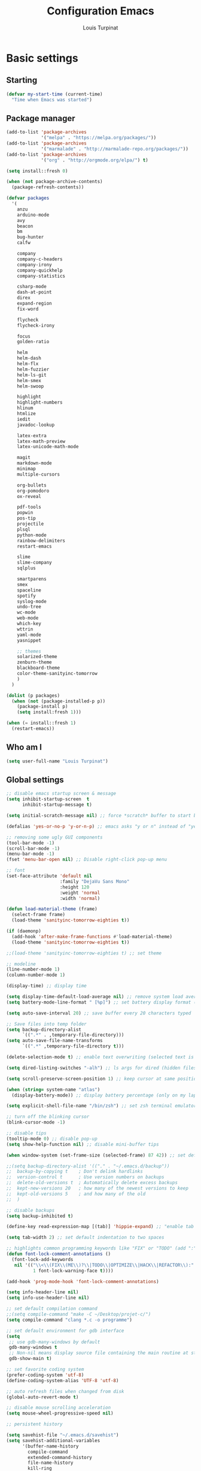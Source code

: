 #+TITLE: Configuration Emacs
#+AUTHOR: Louis Turpinat

* Basic settings
** Starting
#+BEGIN_SRC emacs-lisp
  (defvar my-start-time (current-time)
    "Time when Emacs was started")
#+END_SRC
** Package manager
#+BEGIN_SRC emacs-lisp
  (add-to-list 'package-archives
               '("melpa" . "https://melpa.org/packages/"))
  (add-to-list 'package-archives 
               '("marmalade" . "http://marmalade-repo.org/packages/"))
  (add-to-list 'package-archives
               '("org" . "http://orgmode.org/elpa/") t)

  (setq install::fresh 0)

  (when (not package-archive-contents)
    (package-refresh-contents))

  (defvar packages
    '(
      anzu
      arduino-mode
      avy
      beacon
      bm
      bug-hunter
      calfw

      company
      company-c-headers
      company-irony
      company-quickhelp
      company-statistics

      csharp-mode
      dash-at-point
      direx
      expand-region
      fix-word

      flycheck
      flycheck-irony

      focus
      golden-ratio

      helm
      helm-dash
      helm-flx
      helm-fuzzier
      helm-ls-git
      helm-smex
      helm-swoop

      highlight
      highlight-numbers
      hlinum
      htmlize
      iedit
      javadoc-lookup

      latex-extra
      latex-math-preview
      latex-unicode-math-mode

      magit
      markdown-mode
      minimap
      multiple-cursors

      org-bullets
      org-pomodoro
      ox-reveal

      pdf-tools
      popwin
      pos-tip
      projectile
      plsql
      python-mode
      rainbow-delimiters
      restart-emacs

      slime
      slime-company
      sqlplus

      smartparens
      smex
      spaceline
      spotify
      syslog-mode
      undo-tree
      wc-mode
      web-mode
      which-key
      wttrin
      yaml-mode
      yasnippet  

      ;; themes
      solarized-theme
      zenburn-theme
      blackboard-theme
      color-theme-sanityinc-tomorrow
      )
    )

  (dolist (p packages)
    (when (not (package-installed-p p))
      (package-install p)
      (setq install:fresh 1)))

  (when (= install::fresh 1)
    (restart-emacs))
#+END_SRC

** Who am I
#+BEGIN_SRC emacs-lisp
(setq user-full-name "Louis Turpinat")
#+END_SRC
** Global settings
#+BEGIN_SRC emacs-lisp
  ;; disable emacs startup screen & message
  (setq inhibit-startup-screen  t
        inhibit-startup-message t)

  (setq initial-scratch-message nil) ;; force *scratch* buffer to start blank

  (defalias 'yes-or-no-p 'y-or-n-p) ;; emacs asks "y or n" instead of "yes or no"

  ;; removing some ugly GUI components
  (tool-bar-mode -1)
  (scroll-bar-mode -1) 
  (menu-bar-mode -1) 
  (fset 'menu-bar-open nil) ;; Disable right-click pop-up menu

  ;; font
  (set-face-attribute 'default nil
                      :family "DejaVu Sans Mono"
                      :height 120
                      :weight 'normal
                      :width 'normal)

  (defun load-material-theme (frame)
    (select-frame frame)
    (load-theme 'sanityinc-tomorrow-eighties t))

  (if (daemonp)
    (add-hook 'after-make-frame-functions #'load-material-theme)
    (load-theme 'sanityinc-tomorrow-eighties t))

  ;;(load-theme 'sanityinc-tomorrow-eighties t) ;; set theme

  ;; modeline
  (line-number-mode 1)
  (column-number-mode 1)

  (display-time) ;; display time

  (setq display-time-default-load-average nil) ;; remove system load average (which is usually by the time display)
  (setq battery-mode-line-format " [%p]") ;; set battery display format (in percentage)

  (setq auto-save-interval 20) ;; save buffer every 20 characters typed

  ;; Save files into temp folder
  (setq backup-directory-alist
        `((".*" . ,temporary-file-directory)))
  (setq auto-save-file-name-transforms
        `((".*" ,temporary-file-directory t)))

  (delete-selection-mode t) ;; enable text overwriting (selected text is removed when a key is pressed)

  (setq dired-listing-switches "-alh") ;; ls args for dired (hidden files & folders, listed with human readable units)

  (setq scroll-preserve-screen-position 1) ;; keep cursor at same position when scrolling

  (when (string= system-name "atlas")
    (display-battery-mode)) ;; display battery percentage (only on my laptop named "atlas")

  (setq explicit-shell-file-name "/bin/zsh") ;; set zsh terminal emulator by default

  ;; turn off the blinking cursor
  (blink-cursor-mode -1)

  ;; disable tips
  (tooltip-mode 0) ;; disable pop-up
  (setq show-help-function nil) ;; disable mini-buffer tips

  (when window-system (set-frame-size (selected-frame) 87 42)) ;; set default size in order to prevent spaceline from shrinking

  ;;(setq backup-directory-alist '(("." . "~/.emacs.d/backup"))
  ;;  backup-by-copying t    ; Don't delink hardlinks
  ;;  version-control t      ; Use version numbers on backups
  ;;  delete-old-versions t  ; Automatically delete excess backups
  ;;  kept-new-versions 20   ; how many of the newest versions to keep
  ;;  kept-old-versions 5    ; and how many of the old
  ;;  )

  ;; disable backups
  (setq backup-inhibited t)

  (define-key read-expression-map [(tab)] 'hippie-expand) ;; "enable tab completion in the `eval-expression` minibuffer, I just bind the tab key to `hippie-expand` in the `read-expression-map`"

  (setq tab-width 2) ;; set default indentation to two spaces

  ;; highlights common programming keywords like "FIX" or "TODO" (add ":" at the end the word)
  (defun font-lock-comment-annotations ()
    (font-lock-add-keywords
     nil '(("\\<\\(FIX\\(ME\\)?\\|TODO\\|OPTIMIZE\\|HACK\\|REFACTOR\\):"
            1 font-lock-warning-face t))))

  (add-hook 'prog-mode-hook 'font-lock-comment-annotations)

  (setq info-header-line nil)
  (setq info-use-header-line nil) 

  ;; set default compilation command
  ;;(setq compile-command "make -C ~/Desktop/projet-c/")
  (setq compile-command "clang *.c -o programme")

  ;; set default environment for gdb interface
  (setq
   ;; use gdb-many-windows by default
   gdb-many-windows t
   ;; Non-nil means display source file containing the main routine at startup
   gdb-show-main t)

  ;; set favorite coding system
  (prefer-coding-system 'utf-8)
  (define-coding-system-alias 'UTF-8 'utf-8)

  ;; auto refresh files when changed from disk
  (global-auto-revert-mode t)

  ;; disable mouse scrolling acceleration
  (setq mouse-wheel-progressive-speed nil)

  ;; persistent history

  (setq savehist-file "~/.emacs.d/savehist")
  (setq savehist-additional-variables
        '(buffer-name-history
          compile-command
          extended-command-history
          file-name-history
          kill-ring
          regexp-search-ring
          search-ring))

  (savehist-mode 1) ;; enable persistent history
#+END_SRC
** Programming Langages
*** Java
#+BEGIN_SRC emacs-lisp
  ;; set correct indenation when breaking arguments
  (defun java-indentation-breaking-arguments ()
    (c-set-offset 'arglist-intro '+))
  (add-hook 'java-mode-hook 'java-indentation-breaking-arguments)

  ;; Indentation de 4 tab
  (add-hook 'java-mode-hook (lambda ()
                              (setq c-basic-offset 4)))
#+END_SRC
* Elisp
Load external elisp files :
#+BEGIN_SRC emacs-lisp
  (load-file "~/.emacs.d/elisp/QuickC.el")
  (load-file "~/.emacs.d/elisp/PackageRefreshAndInstall.el")
  (load-file "~/.emacs.d/elisp/ImproveCompilation.el")
#+END_SRC
* Packages
** avy
#+BEGIN_SRC emacs-lisp
  (require 'avy)
  (global-set-key (kbd "C-c a") 'avy-goto-char-2)
#+END_SRC
** helm
*** basics
Some of the following code came from [[https://github.com/compunaut/helm-ido-like-guide][compunaut]]
#+BEGIN_SRC emacs-lisp
(require 'helm-config)

(helm-mode 1)
(helm-flx-mode 1)
(helm-fuzzier-mode 1)

(global-set-key [remap execute-extended-command] #'helm-smex)
(global-set-key (kbd "s-x") #'helm-smex-major-mode-commands)
(global-set-key (kbd "M-x") 'helm-M-x)
(global-set-key (kbd "C-x r b") 'helm-filtered-bookmarks)
(global-set-key (kbd "C-x C-f") 'helm-find-files)
(global-set-key (kbd "C-x f") 'helm-find)
(global-set-key (kbd "C-x b") 'helm-buffers-list)
(global-set-key (kbd "C-c s") 'helm-swoop)
(global-set-key (kbd "M-y") 'helm-show-kill-ring)
(define-key helm-map (kbd "<tab>") 'helm-execute-persistent-action) ;; (eg. open folders)
#+END_SRC
*** searching
#+BEGIN_SRC emacs-lisp
;; improve searching
(setq helm-M-x-fuzzy-match                  t
      helm-bookmark-show-location           t
      helm-buffers-fuzzy-matching           t
      helm-completion-in-region-fuzzy-match t
      helm-file-cache-fuzzy-match           t
      helm-imenu-fuzzy-match                t
      helm-mode-fuzzy-match                 t
      helm-locate-fuzzy-match               t 
      helm-quick-update                     t
      helm-recentf-fuzzy-match              t
      helm-semantic-fuzzy-match             t)
#+END_SRC
*** file navigation
#+BEGIN_SRC emacs-lisp
(defun helm-ido-like-find-files-up-one-level-maybe ()
  (interactive)
  (if (looking-back "/" 1)
      (call-interactively 'helm-find-files-up-one-level)
    (delete-char -1)))


(defun helm-ido-like-find-files-navigate-forward (orig-fun &rest args)
  "Adjust how helm-execute-persistent actions behaves, depending on context."
  (let ((sel (helm-get-selection)))
    (if (file-directory-p sel)
        ;; the current dir needs to work to
        ;; be able to select directories if needed
        (cond ((and (stringp sel)
                    (string-match "\\.\\'" (helm-get-selection)))
               (helm-maybe-exit-minibuffer))
              (t
               (apply orig-fun args)))
      (helm-maybe-exit-minibuffer))))


(defun helm-ido-like-load-file-nav ()
  (advice-add 'helm-execute-persistent-action :around #'helm-ido-like-find-files-navigate-forward)
    ;; <return> is not bound in helm-map by default
  (define-key helm-map (kbd "<return>") 'helm-maybe-exit-minibuffer)
  (with-eval-after-load 'helm-files
    (define-key helm-read-file-map (kbd "<backspace>") 'helm-ido-like-find-files-up-one-level-maybe)
    (define-key helm-read-file-map (kbd "DEL") 'helm-ido-like-find-files-up-one-level-maybe)
    (define-key helm-find-files-map (kbd "<backspace>") 'helm-ido-like-find-files-up-one-level-maybe)
    (define-key helm-find-files-map (kbd "DEL") 'helm-ido-like-find-files-up-one-level-maybe)

    (define-key helm-find-files-map (kbd "<return>") 'helm-execute-persistent-action)
    (define-key helm-read-file-map (kbd "<return>") 'helm-execute-persistent-action)
    (define-key helm-find-files-map (kbd "RET") 'helm-execute-persistent-action)
    (define-key helm-read-file-map (kbd "RET") 'helm-execute-persistent-action)))

(helm-ido-like-load-file-nav)
#+END_SRC
*** appearance
#+BEGIN_SRC emacs-lisp
(defun helm-ido-like-load-ido-like-bottom-buffer ()
  ;; popup helm-buffer at the bottom
  (setq helm-split-window-in-side-p t)
  (add-to-list 'display-buffer-alist
               '("\\`\\*helm.*\\*\\'"
                 (display-buffer-in-side-window)
                 (window-height . 0.4)))
  (add-to-list 'display-buffer-alist
               '("\\`\\*helm help\\*\\'"
                 (display-buffer-pop-up-window)))

  ;; same for helm swoop
  (setq helm-swoop-split-with-multiple-windows nil
      helm-swoop-split-direction 'split-window-vertically
      helm-swoop-split-window-function 'helm-default-display-buffer)
  ;; dont display the header line
  (setq helm-display-header-line nil)
  ;; input in header line
  (setq helm-echo-input-in-header-line t)
  (add-hook 'helm-minibuffer-set-up-hook 'helm-hide-minibuffer-maybe))
  
  (helm-ido-like-load-ido-like-bottom-buffer)
#+END_SRC
*** helm-dash
#+BEGIN_SRC emacs-lisp
;; (setq helm-dash-browser-func 'eww) ;; When using helm-dash, open "eww" to read doc
(setq browse-url-browser-function 'browse-url-generic
      browse-url-generic-program "/usr/bin/chromium")
(setq helm-dash-browser-func 'browse-url-generic)

(global-set-key (kbd "C-c d") 'helm-dash)
(global-set-key (kbd "C-c D") 'helm-dash-activate-docset)
#+END_SRC
** smex
#+BEGIN_SRC emacs-lisp
(require 'smex)
(smex-initialize)
(require 'helm-smex)
(global-set-key [remap execute-extended-command] #'helm-smex)
#+END_SRC
** magit
#+BEGIN_SRC emacs-lisp
(require 'magit)
(global-set-key (kbd "C-c g") 'magit-status)
#+END_SRC
** wttrin
#+BEGIN_SRC emacs-lisp
(setq wttrin-default-cities '("Clermont-Ferrand"))
#+END_SRC
** org-mode
#+BEGIN_SRC emacs-lisp
  (require 'latex-math-preview)
  ;;(require 'latex-unicode-math-mode)

  (setq org-startup-indented t) ;; Enable by default "org-indent-mode"

  ;; Set calandar with french names
  (setq calendar-week-start-day 1
        calendar-day-name-array ["Dimanche" "Lundi" "Mardi" "Mercredi"
                                 "Jeudi" "Vendredi" "Samedi"]
        calendar-month-name-array ["Janvier" "Février" "Mars" "Avril" "Mai"
                                   "Juin" "Juillet" "Août" "Septembre"
                                   "Octobre" "Novembre" "Décembre"])

  (setq european-calendar-style t) ;; Set date format "dd/mm/yy" in general and for org-mode

  (setq calendar-week-start-day 1) ;; Week starts Monday

  ;; In order to export latex with syntaxical coloration for code blocks, minted (latex package)
  ;; and Pygments (python syntax highlighter) need to be installed. (for pygments : pip install Pygments)
  ;; @THANKS (http://joat-programmer.blogspot.fr/2013/07/org-mode-version-8-and-pdf-export-with.html)

  ;; Include the latex-exporter
  (require 'ox-latex)
  ;; Add minted to the defaults packages to include when exporting.
  (add-to-list 'org-latex-packages-alist '("" "minted"))
  ;; Tell the latex export to use the minted package for source
  ;; code coloration.
  (setq org-latex-listings 'minted)
  ;; Let the exporter use the -shell-escape option to let latex
  ;; execute external programs.
  (setq org-latex-pdf-process
        '("xelatex -shell-escape -interaction nonstopmode -output-directory %o %f"))

  (setq org-src-tab-acts-natively t) ;; automatically enable tab indentation on source blocks

  ;; org-bullets (show bullets as UTF-8 characters)
  (require 'org-bullets)
  (add-hook 'org-mode-hook (lambda () (org-bullets-mode 1)))

  (setq org-src-fontify-natively t) ;; syntaxical coloration for sources block

  (setq org-latex-create-formula-image-program 'imagemagick) ;; generate latex formulas with imagemagick

  ;; See down arrow instead of "..." when we have subtrees
  (setq org-ellipsis "⤵")

  (global-set-key (kbd "C-c o a") 'org-agenda)
  (setq org-agenda-files (list "~/todo.org"))

  (setq org-default-notes-file "~/todo.org")
  (global-set-key (kbd "C-c o c") 'org-capture)
#+END_SRC
** ispell
#+BEGIN_SRC emacs-lisp
(setq ispell-dictionary "francais") ;; Set ispell to french
#+END_SRC
** direx
#+BEGIN_SRC emacs-lisp
(require 'popwin)
(require 'direx)
(push '(direx:direx-mode :position left :width 25 :dedicated t)
      popwin:special-display-config)

(global-set-key (kbd "C-c t") 'direx:jump-to-directory-other-window)
#+END_SRC
** linum and hlinum
#+BEGIN_SRC emacs-lisp
(require 'hlinum)
(hlinum-activate) ;; highlights current line
(add-hook 'prog-mode-hook 'linum-mode) ;; enable linum-mode in prog-mode
#+END_SRC
** highlight-numbers
#+BEGIN_SRC emacs-lisp
(add-hook 'prog-mode-hook 'highlight-numbers-mode)
#+END_SRC
** yasnippet
#+BEGIN_SRC emacs-lisp
(require 'yasnippet)
;;(yas-global-mode 1) ;; enable yasnippet globally
;;(add-to-list 'yas-snippet-dirs
;;             "~/.emacs.d/private/snippets/") ;; Add a directory of snippets to yasnippet
(yas/reload-all) ;; Reload all ; it's needed to make yas-minor-mode works (to get the loaded snippets)
(global-set-key (kbd "C-c y") 'yas-minor-mode)
#+END_SRC
** syslog-mode
#+BEGIN_SRC emacs-lisp
(add-to-list 'auto-mode-alist '("\\.log\\'" . syslog-mode)) ;; enable syslog-mode for file with ".log" extension
#+END_SRC
** expand-region
#+BEGIN_SRC emacs-lisp
(global-set-key (kbd "C-c v") 'er/expand-region)
#+END_SRC
** iedit-mode
#+BEGIN_SRC emacs-lisp
(global-set-key (kbd "C-c ;") 'iedit-mode)
#+END_SRC
** fix-word
#+BEGIN_SRC emacs-lisp
(global-set-key (kbd "M-u") #'fix-word-upcase)
(global-set-key (kbd "M-l") #'fix-word-downcase)
(global-set-key (kbd "M-c") #'fix-word-capitalize)
#+END_SRC
** bookmark
#+BEGIN_SRC emacs-lisp
(global-set-key (kbd "C-²") 'bm-toggle)
(global-set-key (kbd "²") 'bm-next)
(global-set-key (kbd "s-²") 'bm-previous)
#+END_SRC
** anzu
#+BEGIN_SRC emacs-lisp
(require 'anzu)
(global-anzu-mode t)
;;(anzu-cons-mode-line-p nil)
#+END_SRC
** spaceline
#+BEGIN_SRC emacs-lisp
(require 'spaceline-config)
(spaceline-emacs-theme)
(spaceline-helm-mode)

(spaceline-toggle-minor-modes-off) ;; hide minor-modes in bar
(spaceline-toggle-anzu) ;; when searching, display the number of matching results
#+END_SRC
** irony
#+BEGIN_SRC emacs-lisp
(require 'irony)

(add-hook 'c++-mode-hook 'irony-mode)
(add-hook 'c-mode-hook 'irony-mode)

(defun my-irony-mode-hook ()
  (define-key irony-mode-map [remap completion-at-point]
    'irony-completion-at-point-async)
  (define-key irony-mode-map [remap complete-symbol]
    'irony-completion-at-point-async))

(add-hook 'irony-mode-hook 'my-irony-mode-hook)
(add-hook 'irony-mode-hook 'irony-cdb-autosetup-compile-options)
#+END_SRC
** slime
#+BEGIN_SRC emacs-lisp
(require 'slime)

;;In order to install sbcl properly : http://www.sbcl.org/getting.html
(setq inferior-lisp-program "/usr/local/bin/sbcl")
(setq slime-contribs '(slime-fancy))
#+END_SRC
** company
*** settings & backends
#+BEGIN_SRC emacs-lisp
(require 'company)
(require 'pos-tip)
(require 'company-c-headers)
(require 'company-irony)
(require 'company-statistics)
(require 'company-quickhelp)
(require 'slime-company)

(global-company-mode t)
(company-quickhelp-mode 1)

(setq company-backends (delete 'company-semantic company-backends))

(setq company-backends
      '(company-c-headers
        company-irony
        ))

(slime-setup '(slime-fancy slime-company))

(setq tab-always-indent 'complete)  ;; use 't when company is disabled
(add-to-list 'completion-styles 'initials t)

;; Stop completion-at-point from popping up completion buffers so eagerly
(setq completion-cycle-threshold 5)


(eval-after-load 'company
  '(progn
     (define-key company-active-map (kbd "RET") nil)
     (setq company-idle-delay 0.125
           company-minimum-prefix-length 1
           company-require-match nil
           company-transformers '(company-sort-by-occurrence)
           company-dabbrev-ignore-case nil
           company-dabbrev-downcase nil
           company-frontends '(company-pseudo-tooltip-unless-just-one-frontend
                               company-preview-frontend
                               company-echo-metadata-frontend))))


(add-hook 'after-init-hook 'company-statistics-mode)
(setq company-tooltip-limit 20)                      ; bigger popup window
(setq company-tooltip-align-annotations 't)          ; align annotations to the right tooltip border
(setq company-idle-delay 0.3)                        ; decrease delay before autocompletion popup shows
(global-set-key (kbd "C-c /") 'company-files)        ; Force complete file names on "C-c /" key
(eval-after-load 'company
  '(define-key company-active-map (kbd "M-h") #'company-quickhelp-manual-begin))

(define-key company-active-map (kbd "\C-n") 'company-select-next)
(define-key company-active-map (kbd "\C-p") 'company-select-previous)
(define-key company-active-map (kbd "\C-d") 'company-show-doc-buffer)
(define-key company-active-map (kbd "M-.") 'company-show-location)
#+END_SRC
*** fix for yasnisppet
#+BEGIN_SRC emacs-lisp
;; Add yasnippet support for all company backends
;; https://github.com/syl20bnr/spacemacs/pull/179
(defvar company-mode/enable-yas t
  "Enable yasnippet for all backends.")

(defun company-mode/backend-with-yas (backend)
  (if (or (not company-mode/enable-yas) (and (listp backend) (member 'company-yasnippet backend)))
      backend
    (append (if (consp backend) backend (list backend))
            '(:with company-yasnippet))))

(setq company-backends (mapcar #'company-mode/backend-with-yas company-backends))
#+END_SRC
** flycheck
#+BEGIN_SRC emacs-lisp
(require 'flycheck)
(eval-after-load 'flycheck
  '(add-hook 'flycheck-mode-hook #'flycheck-irony-setup))

(add-to-list 'flycheck-disabled-checkers 'c/c++-clang)
#+END_SRC
** semantic
#+BEGIN_SRC emacs-lisp
(require 'cc-mode)
(require 'semantic)

(global-semantic-idle-summary-mode 1) ;; display function's prototype in minibuffer
#+END_SRC
** undo-tree
#+BEGIN_SRC emacs-lisp
  (require 'undo-tree)
  (global-undo-tree-mode)

  ;;Workaround to prevent linum from glitching
  (defun undo-tree-visualizer-update-linum (&rest args)
    (linum-update undo-tree-visualizer-parent-buffer))

  (advice-add 'undo-tree-visualize-undo :after #'undo-tree-visualizer-update-linum)
  (advice-add 'undo-tree-visualize-redo :after #'undo-tree-visualizer-update-linum)
    (advice-add 'undo-tree-visualize-undo-to-x :after #'undo-tree-visualizer-update-linum)
  (advice-add 'undo-tree-visualize-redo-to-x :after #'undo-tree-visualizer-update-linum)
  (advice-add 'undo-tree-visualizer-mouse-set :after #'undo-tree-visualizer-update-linum)
  (advice-add 'undo-tree-visualizer-set :after #'undo-tree-visualizer-update-linum)
#+END_SRC
** rainbow-delimiters
#+BEGIN_SRC emacs-lisp
(require 'rainbow-delimiters)
(add-hook 'prog-mode-hook #'rainbow-delimiters-mode)
#+END_SRC
** smartparens
#+BEGIN_SRC emacs-lisp
  (require 'smartparens)
  (show-smartparens-global-mode +1) ;; globally highlight paired brackets/embraces
  (add-hook 'prog-mode-hook 'smartparens-mode) ;; automatically add paired brackets/embraces

  ;; Manage simple quotes with emacs-lisp mode
  ;; Function from @https://github.com/Fuco1
  (sp-with-modes sp--lisp-modes
    ;; disable ', it's the quote character!
    (sp-local-pair "'" nil :actions nil)
    ;; also only use the pseudo-quote inside strings where it serve as
    ;; hyperlink.
    (sp-local-pair "`" "'" :when '(sp-in-string-p sp-in-comment-p))
    (sp-local-pair "`" nil
                   :skip-match (lambda (ms mb me)
                                 (cond
                                  ((equal ms "'")
                                   (or (sp--org-skip-markup ms mb me)
                                       (not (sp-point-in-string-or-comment))))
                                  (t (not (sp-point-in-string-or-comment)))))))
#+END_SRC
** which-key
#+BEGIN_SRC emacs-lisp
(require 'which-key)
(which-key-mode)
(setq which-key-idle-delay 0.4)
#+END_SRC
** javadoc-lookup
#+BEGIN_SRC emacs-lisp
(require 'javadoc-lookup)
;; define local javadoc directory
(javadoc-add-roots "/usr/share/doc/java9-openjdk/api/")

(global-set-key (kbd "C-c j") 'javadoc-lookup)
(global-set-key (kbd "C-c i") 'javadoc-add-import)
#+END_SRC
** golden-ratio
#+BEGIN_SRC emacs-lisp
(require 'golden-ratio)
(golden-ratio-mode 1)
#+END_SRC
** erc
#+BEGIN_SRC emacs-lisp
  (require 'erc)

  (erc-track-mode t) ;; notify about events on channels

  ;; disable tracking for those events (JOIN, NICK, PART...)
  (setq erc-track-exclude-types '("JOIN" "NICK" "PART" "QUIT" "MODE"

				  "324" "329" "332" "333" "353" "477")) ;; numeric list (@http://mathieu-lemoine.developpez.com/tutoriels/irc/protocole/?page=reponses)

  ;; hide those kind of informations in order to prevent notification "spamming"
  (setq erc-hide-list '("JOIN" "PART" "QUIT" "NICK"))

  ;; Interpret mIRC-style color commands in IRC chats
  (setq erc-interpret-mirc-color t)

  ;; Kill buffers for channels after /part
  (setq erc-kill-buffer-on-part t)
  ;; Kill buffers for private queries after quitting the server
  (setq erc-kill-queries-on-quit t)
  ;; Kill buffers for server messages after quitting the server
  (setq erc-kill-server-buffer-on-quit t)

  ;; Enable the notification module
  (add-to-list 'erc-modules 'notifications)


  (global-set-key (kbd "C-c e") 'erc)
#+END_SRC

* Global shortcuts
#+BEGIN_SRC emacs-lisp
(global-set-key (kbd "C-c m c") 'set-rectangular-region-anchor) ;; Create a rectangular region (multiple-cursors)
(global-set-key (kbd "C-c m x") 'mc/mark-next-like-this) ;; Select next occurrence of the primary selected region
(global-set-key (kbd "C-c m w") 'mc/mark-all-like-this) ;; Same thing but everywhere in the buffer

;; go to beginning/end of buffer
(global-set-key (kbd "C-<") 'end-of-buffer)
(global-set-key (kbd "M-<") 'beginning-of-buffer)

;; search and replace
(global-set-key (kbd "C-c ù") 'query-replace)
(global-set-key (kbd "C-c C-ù") 'query-replace-regexp)

;;scroll window up/down by one line
(global-set-key (kbd "M-n") (kbd "C-u 1 C-v"))
(global-set-key (kbd "M-p") (kbd "C-u 1 M-v"))

;; kill-buffer & kill-this-buffer remapping
(global-set-key (kbd "C-x C-k") 'kill-buffer)
;;(global-set-key (kbd "C-x k") 'kill-this-buffer)

(defun kill-current-buffer ()
    (interactive)
    (kill-buffer (current-buffer)))

(global-set-key (kbd "C-x k") 'kill-current-buffer)

;; quick calculation
(global-set-key (kbd "C-c c") 'quick-calc)

;; ansi-term
(global-set-key (kbd "C-c m a") 'ansi-term)

;; read-only mode
(global-set-key (kbd "C-x C-g") 'read-only-mode)

;; disable old read-only mode shortcut
(global-set-key (kbd "C-x C-q") nil)

;; start compilation without re-asking compilation command
(global-set-key (kbd "<f5>") (lambda ()
                               (interactive)
                               (setq-local compilation-read-command nil)
                               (call-interactively 'compile)))

;; uncomment a region commented wit "C-c C-c"
(global-set-key (kbd "s-c") 'uncomment-region)

;; Disable suspend emacs
(global-unset-key (kbd "C-z"))

;; auto-indent when inserting a new line
(define-key global-map (kbd "RET") 'newline-and-indent)

#+END_SRC
* Finish
#+BEGIN_SRC emacs-lisp
  ;; display the time needed by emacs to start
  (message "Start up time %.2fs" (float-time (time-subtract (current-time) my-start-time)))
#+END_SRC
  

